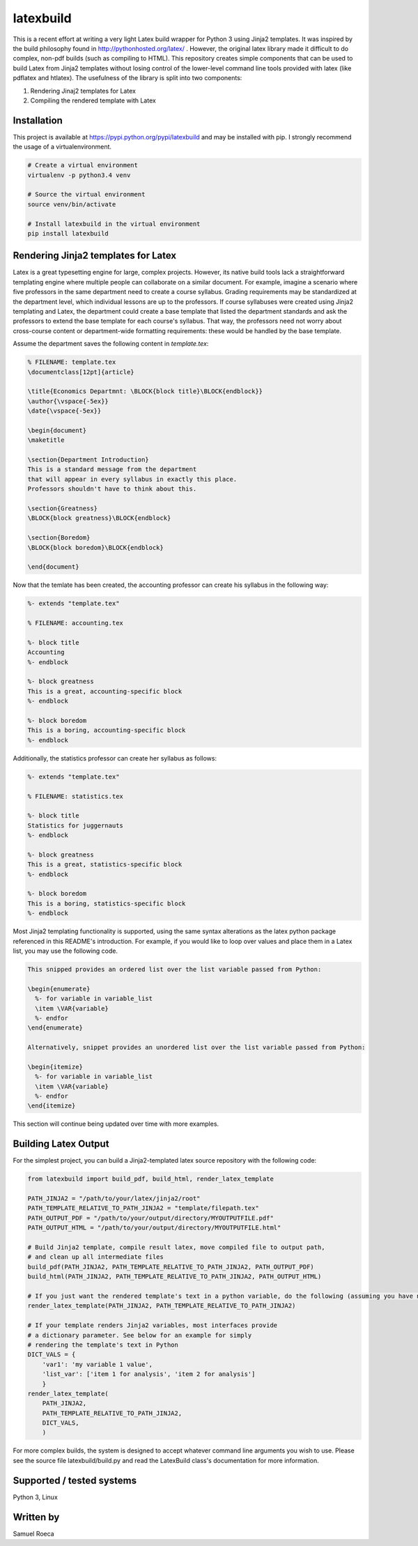 latexbuild
==========

This is a recent effort at writing a very light Latex build wrapper for
Python 3 using Jinja2 templates. It was inspired by the build philosophy
found in http://pythonhosted.org/latex/ . However, the original latex
library made it difficult to do complex, non-pdf builds (such as
compiling to HTML). This repository creates simple components that can
be used to build Latex from Jinja2 templates without losing control of
the lower-level command line tools provided with latex (like pdflatex
and htlatex). The usefulness of the library is split into two
components:

1. Rendering Jinaj2 templates for Latex
2. Compiling the rendered template with Latex

Installation
------------

This project is available at https://pypi.python.org/pypi/latexbuild and
may be installed with pip. I strongly recommend the usage of a
virtualenvironment.

.. code:: bash

    # Create a virtual environment
    virtualenv -p python3.4 venv

    # Source the virtual environment
    source venv/bin/activate

    # Install latexbuild in the virtual environment
    pip install latexbuild

Rendering Jinja2 templates for Latex
------------------------------------

Latex is a great typesetting engine for large, complex projects.
However, its native build tools lack a straightforward templating engine
where multiple people can collaborate on a similar document. For
example, imagine a scenario where five professors in the same department
need to create a course syllabus. Grading requirements may be
standardized at the department level, which individual lessons are up to
the professors. If course syllabuses were created using Jinja2
templating and Latex, the department could create a base template that
listed the department standards and ask the professors to extend the
base template for each course's syllabus. That way, the professors need
not worry about cross-course content or department-wide formatting
requirements: these would be handled by the base template.

Assume the department saves the following content in *template.tex*:

.. code:: tex

    % FILENAME: template.tex
    \documentclass[12pt]{article}

    \title{Economics Departmnt: \BLOCK{block title}\BLOCK{endblock}}
    \author{\vspace{-5ex}}
    \date{\vspace{-5ex}}

    \begin{document}
    \maketitle

    \section{Department Introduction}
    This is a standard message from the department
    that will appear in every syllabus in exactly this place.
    Professors shouldn't have to think about this.

    \section{Greatness}
    \BLOCK{block greatness}\BLOCK{endblock}

    \section{Boredom}
    \BLOCK{block boredom}\BLOCK{endblock}

    \end{document}

Now that the temlate has been created, the accounting professor can
create his syllabus in the following way:

.. code:: tex

    %- extends "template.tex"

    % FILENAME: accounting.tex

    %- block title
    Accounting
    %- endblock

    %- block greatness
    This is a great, accounting-specific block
    %- endblock

    %- block boredom
    This is a boring, accounting-specific block
    %- endblock

Additionally, the statistics professor can create her syllabus as
follows:

.. code:: tex

    %- extends "template.tex"

    % FILENAME: statistics.tex

    %- block title
    Statistics for juggernauts
    %- endblock

    %- block greatness
    This is a great, statistics-specific block
    %- endblock

    %- block boredom
    This is a boring, statistics-specific block
    %- endblock

Most Jinja2 templating functionality is supported, using the same syntax
alterations as the latex python package referenced in this README's
introduction. For example, if you would like to loop over values and
place them in a Latex list, you may use the following code.

.. code:: tex

    This snipped provides an ordered list over the list variable passed from Python:

    \begin{enumerate}
      %- for variable in variable_list
      \item \VAR{variable}
      %- endfor
    \end{enumerate}

    Alternatively, snippet provides an unordered list over the list variable passed from Python:

    \begin{itemize}
      %- for variable in variable_list
      \item \VAR{variable}
      %- endfor
    \end{itemize}

This section will continue being updated over time with more examples.

Building Latex Output
---------------------

For the simplest project, you can build a Jinja2-templated latex source
repository with the following code:

.. code:: python

    from latexbuild import build_pdf, build_html, render_latex_template

    PATH_JINJA2 = "/path/to/your/latex/jinja2/root"
    PATH_TEMPLATE_RELATIVE_TO_PATH_JINJA2 = "template/filepath.tex"
    PATH_OUTPUT_PDF = "/path/to/your/output/directory/MYOUTPUTFILE.pdf"
    PATH_OUTPUT_HTML = "/path/to/your/output/directory/MYOUTPUTFILE.html"

    # Build Jinja2 template, compile result latex, move compiled file to output path,
    # and clean up all intermediate files
    build_pdf(PATH_JINJA2, PATH_TEMPLATE_RELATIVE_TO_PATH_JINJA2, PATH_OUTPUT_PDF)
    build_html(PATH_JINJA2, PATH_TEMPLATE_RELATIVE_TO_PATH_JINJA2, PATH_OUTPUT_HTML)

    # If you just want the rendered template's text in a python variable, do the following (assuming you have no variables to pass):
    render_latex_template(PATH_JINJA2, PATH_TEMPLATE_RELATIVE_TO_PATH_JINJA2)

    # If your template renders Jinja2 variables, most interfaces provide
    # a dictionary parameter. See below for an example for simply
    # rendering the template's text in Python
    DICT_VALS = {
        'var1': 'my variable 1 value',
        'list_var': ['item 1 for analysis', 'item 2 for analysis']
        }
    render_latex_template(
        PATH_JINJA2,
        PATH_TEMPLATE_RELATIVE_TO_PATH_JINJA2,
        DICT_VALS,
        )

For more complex builds, the system is designed to accept whatever
command line arguments you wish to use. Please see the source file
latexbuild/build.py and read the LatexBuild class's documentation for
more information.

Supported / tested systems
--------------------------

Python 3, Linux

Written by
----------

Samuel Roeca
